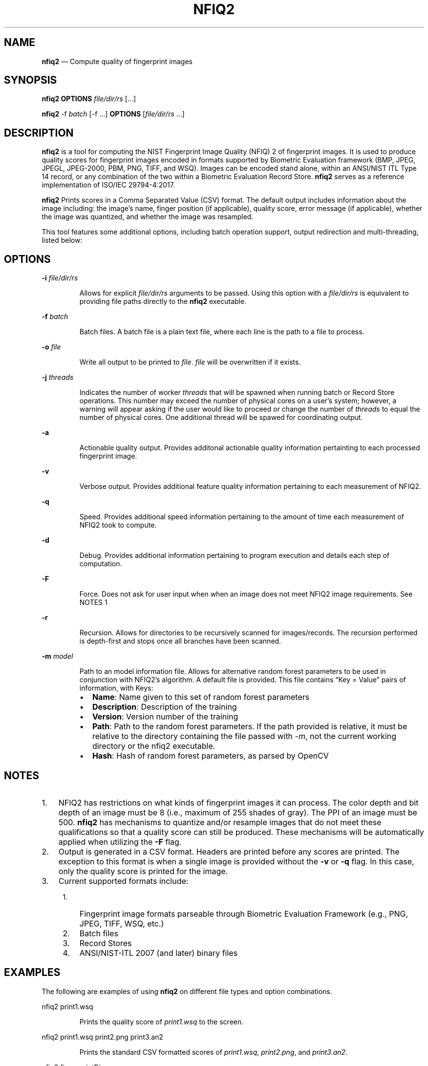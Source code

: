 .\" Automatically generated by Pandoc 2.10.1
.\"
.TH "NFIQ2" "1" "" "Version 1.0" "National Institute of Standards and Technology"
.hy
.SH NAME
.PP
\f[B]nfiq2\f[R] \[em] Compute quality of fingerprint images
.SH SYNOPSIS
.PP
\f[B]nfiq2\f[R] \f[B]OPTIONS\f[R] \f[I]file/dir/rs\f[R] [\&...]
.PP
\f[B]nfiq2\f[R] -f \f[I]batch\f[R] [-f \&...] \f[B]OPTIONS\f[R]
[\f[I]file/dir/rs\f[R] \&...]
.SH DESCRIPTION
.PP
\f[B]nfiq2\f[R] is a tool for computing the NIST Fingerprint Image
Quality (NFIQ) 2 of fingerprint images.
It is used to produce quality scores for fingerprint images encoded in
formats supported by Biometric Evaluation framework (BMP, JPEG, JPEGL,
JPEG-2000, PBM, PNG, TIFF, and WSQ).
Images can be encoded stand alone, within an ANSI/NIST ITL Type 14
record, or any combination of the two within a Biometric Evaluation
Record Store.
\f[B]nfiq2\f[R] serves as a reference implementation of ISO/IEC
29794-4:2017.
.PP
\f[B]nfiq2\f[R] Prints scores in a Comma Separated Value (CSV) format.
The default output includes information about the image including: the
image\[cq]s name, finger position (if applicable), quality score, error
message (if applicable), whether the image was quantized, and whether
the image was resampled.
.PP
This tool features some additional options, including batch operation
support, output redirection and multi-threading, listed below:
.SH OPTIONS
.PP
\f[B]-i\f[R] \f[I]file/dir/rs\f[R]
.RS
.PP
Allows for explicit \f[I]file/dir/rs\f[R] arguments to be passed.
Using this option with a \f[I]file/dir/rs\f[R] is equivalent to
providing file paths directly to the \f[B]nfiq2\f[R] executable.
.RE
.PP
\f[B]-f\f[R] \f[I]batch\f[R]
.RS
.PP
Batch files.
A batch file is a plain text file, where each line is the path to a file
to process.
.RE
.PP
\f[B]-o\f[R] \f[I]file\f[R]
.RS
.PP
Write all output to be printed to \f[I]file\f[R].
\f[I]file\f[R] will be overwritten if it exists.
.RE
.PP
\f[B]-j\f[R] \f[I]threads\f[R]
.RS
.PP
Indicates the number of worker \f[I]threads\f[R] that will be spawned
when running batch or Record Store operations.
This number may exceed the number of physical cores on a user\[cq]s
system; however, a warning will appear asking if the user would like to
proceed or change the number of \f[I]threads\f[R] to equal the number of
physical cores.
One additional thread will be spawed for coordinating output.
.RE
.PP
\f[B]-a\f[R]
.RS
.PP
Actionable quality output.
Provides additonal actionable quality information pertainting to each
processed fingerprint image.
.RE
.PP
\f[B]-v\f[R]
.RS
.PP
Verbose output.
Provides additional feature quality information pertaining to each
measurement of NFIQ2.
.RE
.PP
\f[B]-q\f[R]
.RS
.PP
Speed.
Provides additional speed information pertaining to the amount of time
each measurement of NFIQ2 took to compute.
.RE
.PP
\f[B]-d\f[R]
.RS
.PP
Debug.
Provides additional information pertaining to program execution and
details each step of computation.
.RE
.PP
\f[B]-F\f[R]
.RS
.PP
Force.
Does not ask for user input when when an image does not meet NFIQ2 image
requirements.
See NOTES 1
.RE
.PP
\f[B]-r\f[R]
.RS
.PP
Recursion.
Allows for directories to be recursively scanned for images/records.
The recursion performed is depth-first and stops once all branches have
been scanned.
.RE
.PP
\f[B]-m\f[R] \f[I]model\f[R]
.RS
.PP
Path to an model information file.
Allows for alternative random forest parameters to be used in
conjunction with NFIQ2\[cq]s algorithm.
A default file is provided.
This file contains \[lq]Key = Value\[rq] pairs of information, with
Keys:
.RE
.RS
.IP \[bu] 2
\f[B]Name\f[R]: Name given to this set of random forest parameters
.IP \[bu] 2
\f[B]Description\f[R]: Description of the training
.IP \[bu] 2
\f[B]Version\f[R]: Version number of the training
.IP \[bu] 2
\f[B]Path\f[R]: Path to the random forest parameters.
If the path provided is relative, it must be relative to the directory
containing the file passed with \f[I]-m\f[R], not the current working
directory or the nfiq2 executable.
.IP \[bu] 2
\f[B]Hash\f[R]: Hash of random forest parameters, as parsed by OpenCV
.RE
.SH NOTES
.IP "1." 3
NFIQ2 has restrictions on what kinds of fingerprint images it can
process.
The color depth and bit depth of an image must be 8 (i.e., maximum of
255 shades of gray).
The PPI of an image must be 500.
\f[B]nfiq2\f[R] has mechanisms to quantize and/or resample images that
do not meet these qualifications so that a quality score can still be
produced.
These mechanisms will be automatically applied when utilizing the
\f[B]-F\f[R] flag.
.IP "2." 3
Output is generated in a CSV format.
Headers are printed before any scores are printed.
The exception to this format is when a single image is provided without
the \f[B]-v\f[R] or \f[B]-q\f[R] flag.
In this case, only the quality score is printed for the image.
.IP "3." 3
Current supported formats include:
.RS 4
.IP "1." 3
Fingerprint image formats parseable through Biometric Evaluation
Framework (e.g., PNG, JPEG, TIFF, WSQ, etc.)
.IP "2." 3
Batch files
.IP "3." 3
Record Stores
.IP "4." 3
ANSI/NIST-ITL 2007 (and later) binary files
.RE
.SH EXAMPLES
.PP
The following are examples of using \f[B]nfiq2\f[R] on different file
types and option combinations.
.PP
nfiq2 print1.wsq
.RS
.PP
Prints the quality score of \f[I]print1.wsq\f[R] to the screen.
.RE
.PP
nfiq2 print1.wsq print2.png print3.an2
.RS
.PP
Prints the standard CSV formatted scores of \f[I]print1.wsq\f[R],
\f[I]print2.png\f[R], and \f[I]print3.an2\f[R].
.RE
.PP
nfiq2 fingerprintDir
.RS
.PP
Searches the directory \f[I]fingerprintDir\f[R] and processes all of the
fingerprint images it can identify.
.RE
.PP
nfiq2 -r fingerprintDir
.RS
.PP
Recursively searches through \f[I]fingerprintDir\f[R] and all
directories within \f[I]fingerprintDir\f[R] to find and process all
identifiable fingerprints.
.RE
.PP
nfiq2 -r -i print1.tif -i fingerprintDir -o output.csv print2.jpg
print3.bmp
.RS
.PP
Produces quality scores of \f[I]print1.tif\f[R], \f[I]print2.jpg\f[R],
and \f[I]print3.bmp\f[R].
Recursively traverses \f[I]fingerprintDir\f[R] and prints the quality
scores of the fingerprint images it discovers in there.
Saves all output to a file in the current directory named
\f[I]output.csv\f[R].
This example showcases how \f[B]nfiq2\f[R] can support multiple types of
arguments in a single execution.
.RE
.PP
nfiq2 -v -q fingerprintDir
.RS
.PP
Produces the quality scores of the fingerprint images stored inside of
\f[I]fingerprintDir\f[R].
Additional NFIQ2 component algorithm results and their timings are also
printed in CSV format \[en] appended to the standard CSV format.
.RE
.PP
nfiq2 -F mixedFingerprintDir
.RS
.PP
\f[I]mixedFingerprintDir\f[R] contains a variety of fingerprint images.
Some adhere to NFIQ2\[cq]s 8 bit and color depth, and 500 PPI
requirements, some do not.
The \f[I]-F\f[R] option automatically applies any quantizing and
resampling applicable to each image scanned.
.RE
.PP
nfiq2 -f batchFile1.txt
.RS
.PP
The \f[B]-f\f[R] option denotes \f[I]batchFile1.txt\f[R] as a batch file
comprising of a list of paths to fingerprint images.
\f[B]nfiq2\f[R] reads the content of \f[I]batchFile1.txt\f[R],
sequentially calculates the quality of each image, and prints it to the
screen.
.RE
.PP
nfiq2 -v -q -f batchFile1.txt -j 4
.RS
.PP
This is a multi-threaded batch operation on \f[I]batchFile1.txt\f[R],
utilizing \f[I]4\f[R] threads, denoted by the \f[B]-j\f[R] option.
The \f[B]-v\f[R] and \f[B]-q\f[R] are also enabled, producing additional
NFIQ2 sub component scores and their timings.
.RE
.PP
nfiq2 recordStore1
.RS
.PP
Iterates through the records of \f[I]recordStore1\f[R], producing
quality scores of the images stored within the Record Store
sequentially.
.RE
.PP
nfiq2 -j 8 recordStore1
.RS
.PP
Multi-threaded operation processing the records of
\f[I]recordStore1\f[R], utilizing \f[I]8\f[R] worker \f[I]threads\f[R].
.RE
.SH VERSION
.PP
This man page is current for version 1.0 of \f[B]nfiq2\f[R]
.SH HISTORY
.PP
First released August 2020 by NIST.
